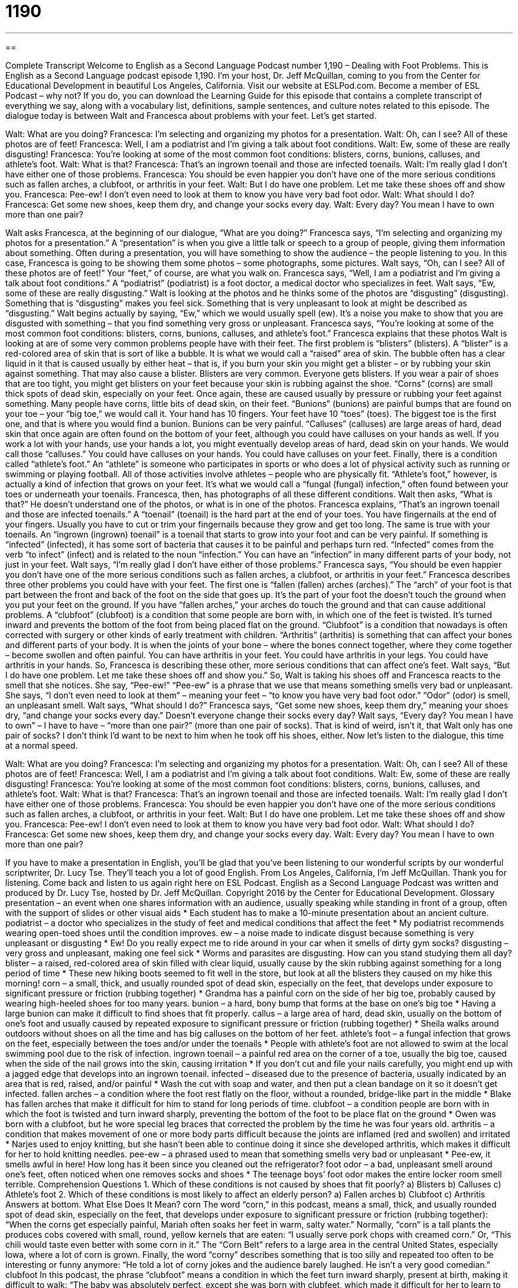 = 1190
:toc: left
:toclevels: 3
:sectnums:
:stylesheet: ../../../myAdocCss.css

'''

== 

Complete Transcript
Welcome to English as a Second Language Podcast number 1,190 – Dealing with Foot Problems.
This is English as a Second Language podcast episode 1,190. I’m your host, Dr. Jeff McQuillan, coming to you from the Center for Educational Development in beautiful Los Angeles, California.
Visit our website at ESLPod.com. Become a member of ESL Podcast – why not? If you do, you can download the Learning Guide for this episode that contains a complete transcript of everything we say, along with a vocabulary list, definitions, sample sentences, and culture notes related to this episode.
The dialogue today is between Walt and Francesca about problems with your feet. Let’s get started.
[start of dialogue]
Walt: What are you doing?
Francesca: I’m selecting and organizing my photos for a presentation.
Walt: Oh, can I see? All of these photos are of feet!
Francesca: Well, I am a podiatrist and I’m giving a talk about foot conditions.
Walt: Ew, some of these are really disgusting!
Francesca: You’re looking at some of the most common foot conditions: blisters, corns, bunions, calluses, and athlete’s foot.
Walt: What is that?
Francesca: That’s an ingrown toenail and those are infected toenails.
Walt: I’m really glad I don’t have either one of those problems.
Francesca: You should be even happier you don’t have one of the more serious conditions such as fallen arches, a clubfoot, or arthritis in your feet.
Walt: But I do have one problem. Let me take these shoes off and show you.
Francesca: Pee-ew! I don’t even need to look at them to know you have very bad foot odor.
Walt: What should I do?
Francesca: Get some new shoes, keep them dry, and change your socks every day.
Walt: Every day? You mean I have to own more than one pair?
[end of dialogue]
Walt asks Francesca, at the beginning of our dialogue, “What are you doing?” Francesca says, “I’m selecting and organizing my photos for a presentation.” A “presentation” is when you give a little talk or speech to a group of people, giving them information about something. Often during a presentation, you will have something to show the audience – the people listening to you.
In this case, Francesca is going to be showing them some photos – some photographs, some pictures. Walt says, “Oh, can I see? All of these photos are of feet!” Your “feet,” of course, are what you walk on. Francesca says, “Well, I am a podiatrist and I’m giving a talk about foot conditions.” A “podiatrist” (podiatrist) is a foot doctor, a medical doctor who specializes in feet.
Walt says, “Ew, some of these are really disgusting.” Walt is looking at the photos and he thinks some of the photos are “disgusting” (disgusting). Something that is “disgusting” makes you feel sick. Something that is very unpleasant to look at might be described as “disgusting.” Walt begins actually by saying, “Ew,” which we would usually spell (ew). It’s a noise you make to show that you are disgusted with something – that you find something very gross or unpleasant.
Francesca says, “You’re looking at some of the most common foot conditions: blisters, corns, bunions, calluses, and athlete’s foot.” Francesca explains that these photos Walt is looking at are of some very common problems people have with their feet. The first problem is “blisters” (blisters).
A “blister” is a red-colored area of skin that is sort of like a bubble. It is what we would call a “raised” area of skin. The bubble often has a clear liquid in it that is caused usually by either heat – that is, if you burn your skin you might get a blister – or by rubbing your skin against something. That may also cause a blister. Blisters are very common. Everyone gets blisters. If you wear a pair of shoes that are too tight, you might get blisters on your feet because your skin is rubbing against the shoe.
“Corns” (corns) are small thick spots of dead skin, especially on your feet. Once again, these are caused usually by pressure or rubbing your feet against something. Many people have corns, little bits of dead skin, on their feet. “Bunions” (bunions) are painful bumps that are found on your toe – your “big toe,” we would call it. Your hand has 10 fingers. Your feet have 10 “toes” (toes). The biggest toe is the first one, and that is where you would find a bunion. Bunions can be very painful.
“Calluses” (calluses) are large areas of hard, dead skin that once again are often found on the bottom of your feet, although you could have calluses on your hands as well. If you work a lot with your hands, use your hands a lot, you might eventually develop areas of hard, dead skin on your hands. We would call those “calluses.” You could have calluses on your hands. You could have calluses on your feet.
Finally, there is a condition called “athlete’s foot.” An “athlete” is someone who participates in sports or who does a lot of physical activity such as running or swimming or playing football. All of those activities involve athletes – people who are physically fit. “Athlete’s foot,” however, is actually a kind of infection that grows on your feet. It’s what we would call a “fungal (fungal) infection,” often found between your toes or underneath your toenails.
Francesca, then, has photographs of all these different conditions. Walt then asks, “What is that?” He doesn’t understand one of the photos, or what is in one of the photos. Francesca explains, “That’s an ingrown toenail and those are infected toenails.” A “toenail” (toenail) is the hard part at the end of your toes. You have fingernails at the end of your fingers.
Usually you have to cut or trim your fingernails because they grow and get too long. The same is true with your toenails. An “ingrown (ingrown) toenail” is a toenail that starts to grow into your foot and can be very painful. If something is “infected” (infected), it has some sort of bacteria that causes it to be painful and perhaps turn red. “Infected” comes from the verb “to infect” (infect) and is related to the noun “infection.” You can have an “infection” in many different parts of your body, not just in your feet.
Walt says, “I’m really glad I don’t have either of those problems.” Francesca says, “You should be even happier you don’t have one of the more serious conditions such as fallen arches, a clubfoot, or arthritis in your feet.” Francesca describes three other problems you could have with your feet. The first one is “fallen (fallen) arches (arches).”
The “arch” of your foot is that part between the front and back of the foot on the side that goes up. It’s the part of your foot the doesn’t touch the ground when you put your feet on the ground. If you have “fallen arches,” your arches do touch the ground and that can cause additional problems.
A “clubfoot” (clubfoot) is a condition that some people are born with, in which one of the feet is twisted. It’s turned inward and prevents the bottom of the foot from being placed flat on the ground. “Clubfoot” is a condition that nowadays is often corrected with surgery or other kinds of early treatment with children.
“Arthritis” (arthritis) is something that can affect your bones and different parts of your body. It is when the joints of your bone – where the bones connect together, where they come together – become swollen and often painful. You can have arthritis in your feet. You could have arthritis in your legs. You could have arthritis in your hands.
So, Francesca is describing these other, more serious conditions that can affect one’s feet. Walt says, “But I do have one problem. Let me take these shoes off and show you.” So, Walt is taking his shoes off and Francesca reacts to the smell that she notices. She say, “Pee-ew!” “Pee-ew” is a phrase that we use that means something smells very bad or unpleasant. She says, “I don’t even need to look at them” – meaning your feet – “to know you have very bad foot odor.” “Odor” (odor) is smell, an unpleasant smell.
Walt says, “What should I do?” Francesca says, “Get some new shoes, keep them dry,” meaning your shoes dry, “and change your socks every day.” Doesn’t everyone change their socks every day? Walt says, “Every day? You mean I have to own” – I have to have – “more than one pair?” (more than one pair of socks). That is kind of weird, isn’t it, that Walt only has one pair of socks? I don’t think I’d want to be next to him when he took off his shoes, either.
Now let’s listen to the dialogue, this time at a normal speed.
[start of dialogue]
Walt: What are you doing?
Francesca: I’m selecting and organizing my photos for a presentation.
Walt: Oh, can I see? All of these photos are of feet!
Francesca: Well, I am a podiatrist and I’m giving a talk about foot conditions.
Walt: Ew, some of these are really disgusting!
Francesca: You’re looking at some of the most common foot conditions: blisters, corns, bunions, calluses, and athlete’s foot.
Walt: What is that?
Francesca: That’s an ingrown toenail and those are infected toenails.
Walt: I’m really glad I don’t have either one of those problems.
Francesca: You should be even happier you don’t have one of the more serious conditions such as fallen arches, a clubfoot, or arthritis in your feet.
Walt: But I do have one problem. Let me take these shoes off and show you.
Francesca: Pee-ew! I don’t even need to look at them to know you have very bad foot odor.
Walt: What should I do?
Francesca: Get some new shoes, keep them dry, and change your socks every day.
Walt: Every day? You mean I have to own more than one pair?
[end of dialogue]
If you have to make a presentation in English, you’ll be glad that you’ve been listening to our wonderful scripts by our wonderful scriptwriter, Dr. Lucy Tse. They’ll teach you a lot of good English.
From Los Angeles, California, I’m Jeff McQuillan. Thank you for listening. Come back and listen to us again right here on ESL Podcast.
English as a Second Language Podcast was written and produced by Dr. Lucy Tse, hosted by Dr. Jeff McQuillan. Copyright 2016 by the Center for Educational Development.
Glossary
presentation – an event when one shares information with an audience, usually speaking while standing in front of a group, often with the support of slides or other visual aids
* Each student has to make a 10-minute presentation about an ancient culture.
podiatrist – a doctor who specializes in the study of feet and medical conditions that affect the feet
* My podiatrist recommends wearing open-toed shoes until the condition improves.
ew – a noise made to indicate disgust because something is very unpleasant or disgusting
* Ew! Do you really expect me to ride around in your car when it smells of dirty gym socks?
disgusting – very gross and unpleasant, making one feel sick
* Worms and parasites are disgusting. How can you stand studying them all day?
blister – a raised, red-colored area of skin filled with clear liquid, usually cause by the skin rubbing against something for a long period of time
* These new hiking boots seemed to fit well in the store, but look at all the blisters they caused on my hike this morning!
corn – a small, thick, and usually rounded spot of dead skin, especially on the feet, that develops under exposure to significant pressure or friction (rubbing together)
* Grandma has a painful corn on the side of her big toe, probably caused by wearing high-heeled shoes for too many years.
bunion – a hard, bony bump that forms at the base on one’s big toe
* Having a large bunion can make it difficult to find shoes that fit properly.
callus – a large area of hard, dead skin, usually on the bottom of one’s foot and usually caused by repeated exposure to significant pressure or friction (rubbing together)
* Sheila walks around outdoors without shoes on all the time and has big calluses on the bottom of her feet.
athlete’s foot – a fungal infection that grows on the feet, especially between the toes and/or under the toenails
* People with athlete’s foot are not allowed to swim at the local swimming pool due to the risk of infection.
ingrown toenail – a painful red area on the corner of a toe, usually the big toe, caused when the side of the nail grows into the skin, causing irritation
* If you don’t cut and file your nails carefully, you might end up with a jagged edge that develops into an ingrown toenail.
infected – diseased due to the presence of bacteria, usually indicated by an area that is red, raised, and/or painful
* Wash the cut with soap and water, and then put a clean bandage on it so it doesn’t get infected.
fallen arches – a condition where the foot rest flatly on the floor, without a rounded, bridge-like part in the middle
* Blake has fallen arches that make it difficult for him to stand for long periods of time.
clubfoot – a condition people are born with in which the foot is twisted and turn inward sharply, preventing the bottom of the foot to be place flat on the ground
* Owen was born with a clubfoot, but he wore special leg braces that corrected the problem by the time he was four years old.
arthritis – a condition that makes movement of one or more body parts difficult because the joints are inflamed (red and swollen) and irritated
* Narjes used to enjoy knitting, but she hasn’t been able to continue doing it since she developed arthritis, which makes it difficult for her to hold knitting needles.
pee-ew – a phrased used to mean that something smells very bad or unpleasant
* Pee-ew, it smells awful in here! How long has it been since you cleaned out the refrigerator?
foot odor – a bad, unpleasant smell around one’s feet, often noticed when one removes socks and shoes
* The teenage boys’ foot odor makes the entire locker room smell terrible.
Comprehension Questions
1. Which of these conditions is not caused by shoes that fit poorly?
a) Blisters
b) Calluses
c) Athlete’s foot
2. Which of these conditions is most likely to affect an elderly person?
a) Fallen arches
b) Clubfoot
c) Arthritis
Answers at bottom.
What Else Does It Mean?
corn
The word “corn,” in this podcast, means a small, thick, and usually rounded spot of dead skin, especially on the feet, that develops under exposure to significant pressure or friction (rubbing together): “When the corns get especially painful, Mariah often soaks her feet in warm, salty water.” Normally, “corn” is a tall plants the produces cobs covered with small, round, yellow kernels that are eaten: “I usually serve pork chops with creamed corn.” Or, “This chili would taste even better with some corn in it.” The “Corn Belt” refers to a large area in the central United States, especially Iowa, where a lot of corn is grown. Finally, the word “corny” describes something that is too silly and repeated too often to be interesting or funny anymore: “He told a lot of corny jokes and the audience barely laughed. He isn’t a very good comedian.”
clubfoot
In this podcast, the phrase “clubfoot” means a condition in which the feet turn inward sharply, present at birth, making it difficult to walk: “The baby was absolutely perfect, except she was born with clubfeet, which made it difficult for her to learn to walk.” A “club” is also an organization or association of people with shared interests: “Have you considered joining the chess club?” A “club sandwich” is a sandwich that has three pieces of bread instead of the normal two pieces, with meat and vegetables between each two pieces: “This club sandwich is so tall, it’s almost impossible for me to bite into it.” Finally, “club soda” refers to soda water, sparkling water, or water with bubbles in it: “I’d like a club soda with a slice of lemon, please.”
Culture Note
Specialty Shoes
Some people have foot conditions that require using “specialty shoes” (shoes that fill a particular purpose or function). For example, people who have “disorders” (something that does not work properly) of the foot or ankle might need to wear “orthopedic” shoes that are specially designed to provide additional “support” (help for something to maintain the proper position) or “cushioning” (extra padding to keep something soft and comfortable). People with “lesser” (not as severe) conditions might simply have an “orthopedic insert,” or a shaped piece of plastic or other material that is put inside of a regular shoe to provide additional support or cushioning. Orthopedic shoes and inserts can be made from a “mold” (a hollow shape or container into which liquid can be poured to create something of that shape) that matches the shape of the patient’s foot.
People who have “diabetes” (diseases that result in having too much sugar in the blood) may have skin problems of the feet, so sometimes the must wear diabetic shoes. These shoes are designed to “prevent” (not allow to happen) skin “breakage” (cuts; openings). For example, they might open and close with “Velcro” (strips, one with small plastic hooks and one with small plastic loops, that are used to hold two things together) to make it easier to put on and doff take off shoes.
Finally, people with weak or fallen arches might need shoes with special “arch support.” These shoes have a raised, padded area where the foot’s arch should be, so that the foot can rest against the bottom of the shoe, but still “maintain” (keep; have) a “proper” (correct) arch. Almost all athletic shoes have arch support of some kind.
Comprehension Answers
1 - c
2 - c